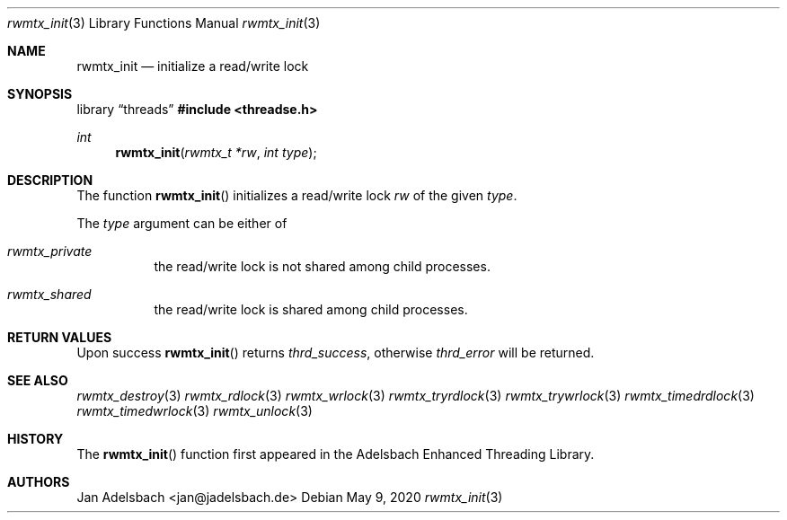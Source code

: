 .\" Copyright 2024, Adelsbach UG (haftungsbeschraenkt)
.\" Copyright 2014-2024, Jan Adelsbach <jan@jadelsbach.de>
.\"
.\" Permission is hereby granted, free of charge, to any person obtaining 
.\" a copy of this software and associated documentation files
.\" (the “Software”), 
.\" to deal in the Software without restriction, including without limitation 
.\" the rights to use, copy, modify, merge, publish, distribute, sublicense, 
.\" and/or sell copies of the Software, and to permit persons to whom the 
.\" Software is furnished to do so, subject to the following conditions:
.\" 
.\" The above copyright notice and this permission notice shall be included 
.\" in all copies or substantial portions of the Software.
.\"
.\" THE SOFTWARE IS PROVIDED “AS IS”, WITHOUT WARRANTY OF ANY KIND, EXPRESS 
.\" OR IMPLIED, INCLUDING BUT NOT LIMITED TO THE WARRANTIES OF MERCHANTABILITY, 
.\" FITNESS FOR A PARTICULAR PURPOSE AND NONINFRINGEMENT. IN NO EVENT SHALL THE 
.\" AUTHORS OR COPYRIGHT HOLDERS BE LIABLE FOR ANY CLAIM, DAMAGES OR OTHER 
.\" LIABILITY, WHETHER IN AN ACTION OF CONTRACT, TORT OR OTHERWISE, ARISING 
.\" FROM, OUT OF OR IN CONNECTION WITH THE SOFTWARE OR THE USE OR OTHER
.\" DEALINGS IN THE SOFTWARE.
.Dd $Mdocdate: May 9 2020 $
.Dt rwmtx_init 3
.Os
.Sh NAME
.Nm rwmtx_init
.Nd initialize a read/write lock
.Sh SYNOPSIS
.Lb threads
.In threadse.h
.Ft int
.Fn rwmtx_init "rwmtx_t *rw" "int type"
.Sh DESCRIPTION
The function
.Fn rwmtx_init
initializes a read/write lock
.Fa rw
of the given
.Fa type .
.Pp
The
.Fa type
argument can be either of
.Bl -tag
.It Em rwmtx_private
the read/write lock is not shared among child processes.
.It Em rwmtx_shared
the read/write lock is shared among child processes. 
.El
.Sh RETURN VALUES
Upon success
.Fn rwmtx_init
returns 
.Va thrd_success , 
otherwise 
.Va thrd_error
will be returned. 
.Sh SEE ALSO
.Xr rwmtx_destroy 3
.Xr rwmtx_rdlock 3
.Xr rwmtx_wrlock 3
.Xr rwmtx_tryrdlock 3
.Xr rwmtx_trywrlock 3
.Xr rwmtx_timedrdlock 3
.Xr rwmtx_timedwrlock 3
.Xr rwmtx_unlock 3
.Sh HISTORY
The
.Fn rwmtx_init
function first appeared in the Adelsbach Enhanced Threading Library.
.Sh AUTHORS
Jan Adelsbach <jan@jadelsbach.de>
